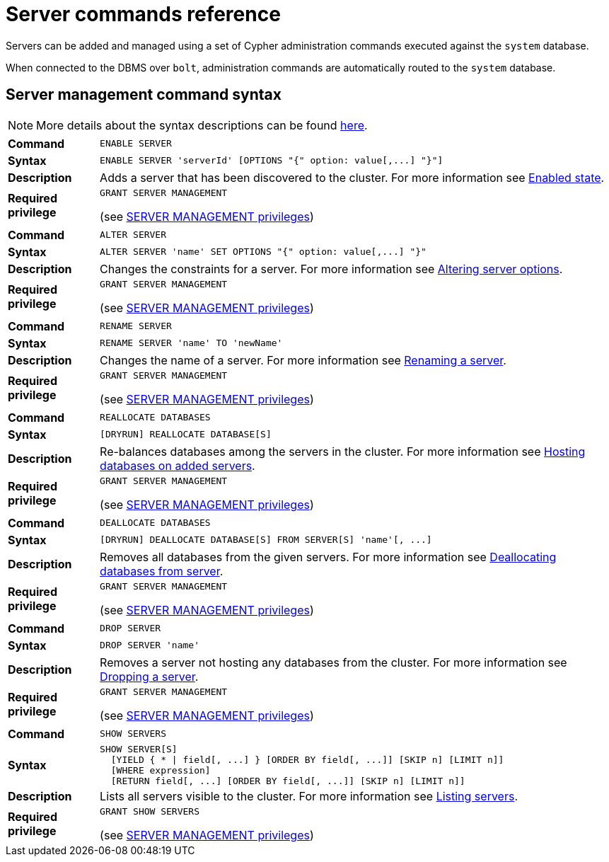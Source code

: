 :description: This section provides a summary of server management Cypher syntax.
[role=enterprise-edition]
[[server-commands-reference]]
= Server commands reference

Servers can be added and managed using a set of Cypher administration commands executed against the `system` database.

When connected to the DBMS over `bolt`, administration commands are automatically routed to the `system` database.


[[server-management-syntax]]
== Server management command syntax

[NOTE]
====
More details about the syntax descriptions can be found xref:database-administration/syntax.adoc[here].
====

[cols="<15s,<85"]
|===
| Command
m| ENABLE SERVER

| Syntax
a|
[source, syntax, role=noheader]
----
ENABLE SERVER 'serverId' [OPTIONS "{" option: value[,...] "}"]
----

| Description
a| Adds a server that has been discovered to the cluster.
For more information see xref:clustering/servers.adoc#server-enabled-state[Enabled state].

| Required privilege
a| `GRANT SERVER MANAGEMENT`

(see xref:authentication-authorization/dbms-administration.adoc#access-control-dbms-administration-privilege-management[SERVER MANAGEMENT privileges])
|===

[cols="<15s,<85"]
|===
| Command
m| ALTER SERVER

| Syntax
a|
[source, syntax, role=noheader]
----
ALTER SERVER 'name' SET OPTIONS "{" option: value[,...] "}"
----

| Description
a| Changes the constraints for a server.
For more information see xref:clustering/servers.adoc#alter-server-options[Altering server options].

| Required privilege
a| `GRANT SERVER MANAGEMENT`

(see xref:authentication-authorization/dbms-administration.adoc#access-control-dbms-administration-privilege-management[SERVER MANAGEMENT privileges])
|===

[cols="<15s,<85"]
|===
| Command
m| RENAME SERVER

| Syntax
a|
[source, syntax, role=noheader]
----
RENAME SERVER 'name' TO 'newName'
----

| Description
a| Changes the name of a server.
For more information see xref:clustering/servers.adoc#_renaming_a_server[Renaming a server].

| Required privilege
a| `GRANT SERVER MANAGEMENT`

(see xref:authentication-authorization/dbms-administration.adoc#access-control-dbms-administration-privilege-management[SERVER MANAGEMENT privileges])
|===

[cols="<15s,<85"]
|===
| Command
m| REALLOCATE DATABASES

| Syntax
a|
[source, syntax, role=noheader]
----
[DRYRUN] REALLOCATE DATABASE[S]
----

| Description
a| Re-balances databases among the servers in the cluster.
For more information see xref:clustering/servers.adoc#_hosting_databases_on_added_servers[Hosting databases on added servers].

| Required privilege
a| `GRANT SERVER MANAGEMENT`

(see xref:authentication-authorization/dbms-administration.adoc#access-control-dbms-administration-privilege-management[SERVER MANAGEMENT privileges])
|===

[cols="<15s,<85"]
|===
| Command
m| DEALLOCATE DATABASES

| Syntax
a|
[source, syntax, role=noheader]
----
[DRYRUN] DEALLOCATE DATABASE[S] FROM SERVER[S] 'name'[, ...]
----

| Description
a| Removes all databases from the given servers.
For more information see xref:clustering/servers.adoc#_deallocating_databases_from_a_server[Deallocating databases from  server].

| Required privilege
a| `GRANT SERVER MANAGEMENT`

(see xref:authentication-authorization/dbms-administration.adoc#access-control-dbms-administration-privilege-management[SERVER MANAGEMENT privileges])
|===

[cols="<15s,<85"]
|===
| Command
m| DROP SERVER

| Syntax
a|
[source, syntax, role=noheader]
----
DROP SERVER 'name'
----

| Description
a| Removes a server not hosting any databases from the cluster.
For more information see xref:clustering/servers.adoc#_dropping_a_server[Dropping a server].

| Required privilege
a| `GRANT SERVER MANAGEMENT`

(see xref:authentication-authorization/dbms-administration.adoc#access-control-dbms-administration-privilege-management[SERVER MANAGEMENT privileges])
|===

[cols="<15s,<85"]
|===
| Command
m| SHOW SERVERS

| Syntax
a|
[source, syntax, role=noheader]
----
SHOW SERVER[S]
  [YIELD { * \| field[, ...] } [ORDER BY field[, ...]] [SKIP n] [LIMIT n]]
  [WHERE expression]
  [RETURN field[, ...] [ORDER BY field[, ...]] [SKIP n] [LIMIT n]]
----

| Description
a| Lists all servers visible to the cluster.
For more information see xref:clustering/servers.adoc#_listing_servers[Listing servers].

| Required privilege
a| `GRANT SHOW SERVERS`

(see xref:authentication-authorization/dbms-administration.adoc#access-control-dbms-administration-privilege-management[SERVER MANAGEMENT privileges])
|===
